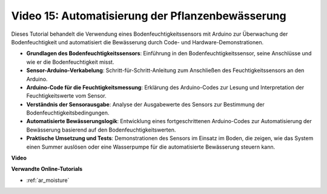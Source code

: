 Video 15: Automatisierung der Pflanzenbewässerung
=================================================

Dieses Tutorial behandelt die Verwendung eines Bodenfeuchtigkeitssensors mit Arduino zur Überwachung der Bodenfeuchtigkeit und automatisiert die Bewässerung durch Code- und Hardware-Demonstrationen.

* **Grundlagen des Bodenfeuchtigkeitssensors**: Einführung in den Bodenfeuchtigkeitssensor, seine Anschlüsse und wie er die Bodenfeuchtigkeit misst.
* **Sensor-Arduino-Verkabelung**: Schritt-für-Schritt-Anleitung zum Anschließen des Feuchtigkeitssensors an den Arduino.
* **Arduino-Code für die Feuchtigkeitsmessung**: Erklärung des Arduino-Codes zur Lesung und Interpretation der Feuchtigkeitswerte vom Sensor.
* **Verständnis der Sensorausgabe**: Analyse der Ausgabewerte des Sensors zur Bestimmung der Bodenfeuchtigkeitsbedingungen.
* **Automatisierte Bewässerungslogik**: Entwicklung eines fortgeschrittenen Arduino-Codes zur Automatisierung der Bewässerung basierend auf den Bodenfeuchtigkeitswerten.
* **Praktische Umsetzung und Tests**: Demonstrationen des Sensors im Einsatz im Boden, die zeigen, wie das System einen Summer auslösen oder eine Wasserpumpe für die automatisierte Bewässerung steuern kann.

**Video**

.. raw:: html

    <iframe width="600" height="400" src="https://www.youtube.com/embed/3N2RkTXP5mA?si=_mKunMG-SsZUBhSv" title="YouTube video player" frameborder="0" allow="accelerometer; autoplay; clipboard-write; encrypted-media; gyroscope; picture-in-picture; web-share" allowfullscreen></iframe>

    <br/><br/>

**Verwandte Online-Tutorials**

* :ref:`ar_moisture`
